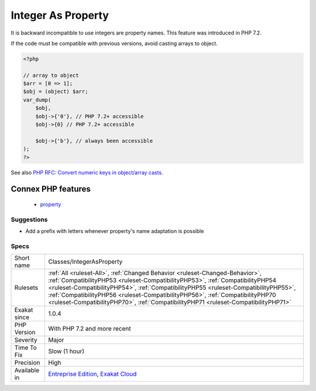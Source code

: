 .. _classes-integerasproperty:

.. _integer-as-property:

Integer As Property
+++++++++++++++++++

.. meta::
	:description:
		Integer As Property: It is backward incompatible to use integers are property names.
	:twitter:card: summary_large_image
	:twitter:site: @exakat
	:twitter:title: Integer As Property
	:twitter:description: Integer As Property: It is backward incompatible to use integers are property names
	:twitter:creator: @exakat
	:twitter:image:src: https://www.exakat.io/wp-content/uploads/2020/06/logo-exakat.png
	:og:image: https://www.exakat.io/wp-content/uploads/2020/06/logo-exakat.png
	:og:title: Integer As Property
	:og:type: article
	:og:description: It is backward incompatible to use integers are property names
	:og:url: https://php-tips.readthedocs.io/en/latest/tips/Classes/IntegerAsProperty.html
	:og:locale: en
It is backward incompatible to use integers are property names. This feature was introduced in PHP 7.2.

If the code must be compatible with previous versions, avoid casting arrays to object.

.. code-block:: php
   
   <?php
   
   // array to object
   $arr = [0 => 1];
   $obj = (object) $arr;
   var_dump(
       $obj,
       $obj->{'0'}, // PHP 7.2+ accessible
       $obj->{0} // PHP 7.2+ accessible
   
       $obj->{'b'}, // always been accessible
   );
   ?>

See also `PHP RFC: Convert numeric keys in object/array casts <https://wiki.php.net/rfc/convert_numeric_keys_in_object_array_casts>`_.

Connex PHP features
-------------------

  + `property <https://php-dictionary.readthedocs.io/en/latest/dictionary/property.ini.html>`_


Suggestions
___________

* Add a prefix with letters whenever property's name adaptation is possible




Specs
_____

+--------------+------------------------------------------------------------------------------------------------------------------------------------------------------------------------------------------------------------------------------------------------------------------------------------------------------------------------------------------------------------------------------------------------------------------------------+
| Short name   | Classes/IntegerAsProperty                                                                                                                                                                                                                                                                                                                                                                                                    |
+--------------+------------------------------------------------------------------------------------------------------------------------------------------------------------------------------------------------------------------------------------------------------------------------------------------------------------------------------------------------------------------------------------------------------------------------------+
| Rulesets     | :ref:`All <ruleset-All>`, :ref:`Changed Behavior <ruleset-Changed-Behavior>`, :ref:`CompatibilityPHP53 <ruleset-CompatibilityPHP53>`, :ref:`CompatibilityPHP54 <ruleset-CompatibilityPHP54>`, :ref:`CompatibilityPHP55 <ruleset-CompatibilityPHP55>`, :ref:`CompatibilityPHP56 <ruleset-CompatibilityPHP56>`, :ref:`CompatibilityPHP70 <ruleset-CompatibilityPHP70>`, :ref:`CompatibilityPHP71 <ruleset-CompatibilityPHP71>` |
+--------------+------------------------------------------------------------------------------------------------------------------------------------------------------------------------------------------------------------------------------------------------------------------------------------------------------------------------------------------------------------------------------------------------------------------------------+
| Exakat since | 1.0.4                                                                                                                                                                                                                                                                                                                                                                                                                        |
+--------------+------------------------------------------------------------------------------------------------------------------------------------------------------------------------------------------------------------------------------------------------------------------------------------------------------------------------------------------------------------------------------------------------------------------------------+
| PHP Version  | With PHP 7.2 and more recent                                                                                                                                                                                                                                                                                                                                                                                                 |
+--------------+------------------------------------------------------------------------------------------------------------------------------------------------------------------------------------------------------------------------------------------------------------------------------------------------------------------------------------------------------------------------------------------------------------------------------+
| Severity     | Major                                                                                                                                                                                                                                                                                                                                                                                                                        |
+--------------+------------------------------------------------------------------------------------------------------------------------------------------------------------------------------------------------------------------------------------------------------------------------------------------------------------------------------------------------------------------------------------------------------------------------------+
| Time To Fix  | Slow (1 hour)                                                                                                                                                                                                                                                                                                                                                                                                                |
+--------------+------------------------------------------------------------------------------------------------------------------------------------------------------------------------------------------------------------------------------------------------------------------------------------------------------------------------------------------------------------------------------------------------------------------------------+
| Precision    | High                                                                                                                                                                                                                                                                                                                                                                                                                         |
+--------------+------------------------------------------------------------------------------------------------------------------------------------------------------------------------------------------------------------------------------------------------------------------------------------------------------------------------------------------------------------------------------------------------------------------------------+
| Available in | `Entreprise Edition <https://www.exakat.io/entreprise-edition>`_, `Exakat Cloud <https://www.exakat.io/exakat-cloud/>`_                                                                                                                                                                                                                                                                                                      |
+--------------+------------------------------------------------------------------------------------------------------------------------------------------------------------------------------------------------------------------------------------------------------------------------------------------------------------------------------------------------------------------------------------------------------------------------------+


